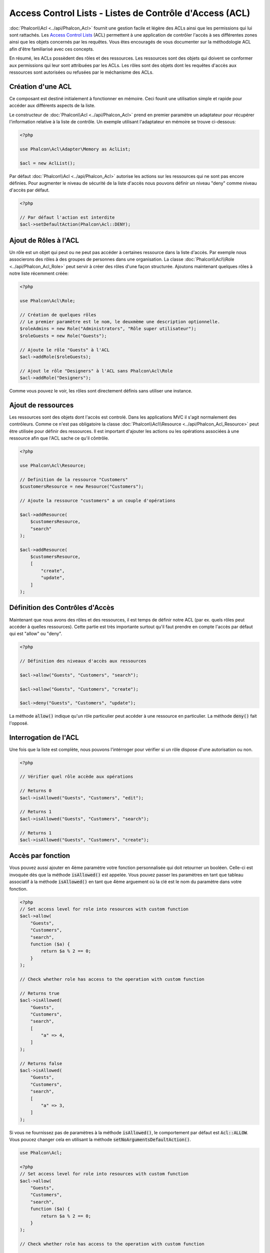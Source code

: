 Access Control Lists - Listes de Contrôle d'Access (ACL)
========================================================

:doc:`Phalcon\\Acl <../api/Phalcon_Acl>` fournit une gestion facile et légère des ACLs ainsi que les permissions qui lui sont rattachés. Les `Access Control Lists`_ (ACL) permettent à une application de contrôler l'accès à ses différentes zones ainsi que les objets concernés par les requêtes. Vous êtes encouragés de vous documenter sur la méthodologie ACL afin d'être familiarisé avec ces concepts.

En résumé, les ACLs possèdent des rôles et des ressources. Les ressources sont des objets qui doivent se conformer aux permissions qui leur sont attribuées par les ACLs. Les rôles sont des objets dont les requêtes d'accès aux ressources sont autorisées ou refusées par le méchanisme des ACLs.

Création d'une ACL
------------------
Ce composant est destiné initialement à fonctionner en mémoire. Ceci founit une utilisation simple et rapide pour accéder aux différents aspects de la liste.

Le constructeur de :doc:`Phalcon\\Acl <../api/Phalcon_Acl>` prend en premier paramètre un adaptateur pour récupérer l'information relative à la liste de contrôle. Un exemple utilisant l'adaptateur en mémoire se trouve ci-dessous:

.. code-block:: php

    <?php

    use Phalcon\Acl\Adapter\Memory as AclList;

    $acl = new AclList();

Par défaut :doc:`Phalcon\\Acl <../api/Phalcon_Acl>` autorise les actions sur les ressources qui ne sont pas encore définies. Pour augmenter le niveau de sécurité de la liste d'accès nous pouvons définir un niveau "deny" comme niveau d'accès par défaut.

.. code-block:: php

    <?php

    // Par défaut l'action est interdite
    $acl->setDefaultAction(Phalcon\Acl::DENY);

Ajout de Rôles à l'ACL
----------------------
Un rôle est un objet qui peut ou ne peut pas accéder à certaines ressource dans la liste d'accès. Par exemple nous associerons des rôles à des groupes de personnes dans une organisation. La classe :doc:`Phalcon\\Acl\\Role <../api/Phalcon_Acl_Role>` peut servir à créer des rôles d'une façon structurée. Ajoutons maintenant quelques rôles à notre liste récemment créée:

.. code-block:: php

    <?php

    use Phalcon\Acl\Role;

    // Création de quelques rôles
    // Le premier paramètre est le nom, le deuxmème une description optionnelle.
    $roleAdmins = new Role("Administrators", "Rôle super utilisateur");
    $roleGuests = new Role("Guests");

    // Ajoute le rôle "Guests" à l'ACL
    $acl->addRole($roleGuests);

    // Ajout le rôle "Designers" à l'ACL sans Phalcon\Acl\Role
    $acl->addRole("Designers");

Comme vous pouvez le voir, les rôles sont directement définis sans utiliser une instance.

Ajout de ressources
-------------------
Les ressources sont des objets dont l'accès est controlé. Dans les applications MVC il s'agit normalement des contrôleurs. Comme ce n'est pas obligatoire la classe :doc:`Phalcon\\Acl\\Resource <../api/Phalcon_Acl_Resource>` peut être utilisée pour définir des ressources. Il est important d'ajouter les actions ou les opérations associées à une ressource afin que l'ACL sache ce qu'il côntrôle.

.. code-block:: php

    <?php

    use Phalcon\Acl\Resource;

    // Definition de la ressource "Customers"
    $customersResource = new Resource("Customers");

    // Ajoute la ressource "customers" a un couple d'opérations

    $acl->addResource(
        $customersResource,
        "search"
    );

    $acl->addResource(
        $customersResource,
        [
            "create",
            "update",
        ]
    );

Définition des Contrôles d'Accès
--------------------------------
Maintenant que nous avons des rôles et des ressources, il est temps de définir notre ACL (par ex. quels rôles peut accéder à quelles ressources). Cette partie est très importante surtout qu'il faut prendre en compte l'accès par défaut qui est "allow" ou "deny".

.. code-block:: php

    <?php

    // Définition des niveaux d'accès aux ressources

    $acl->allow("Guests", "Customers", "search");

    $acl->allow("Guests", "Customers", "create");

    $acl->deny("Guests", "Customers", "update");

La méthode :code:`allow()` indique qu'un rôle particulier peut accéder à une ressource en particulier. La méthode :code:`deny()` fait l'opposé.

Interrogation de l'ACL
----------------------
Une fois que la liste est complète, nous pouvons l'intérroger pour vérifier si un rôle dispose d'une autorisation ou non.

.. code-block:: php

    <?php

    // Vérifier quel rôle accède aux opérations

    // Returns 0
    $acl->isAllowed("Guests", "Customers", "edit");

    // Returns 1
    $acl->isAllowed("Guests", "Customers", "search");

    // Returns 1
    $acl->isAllowed("Guests", "Customers", "create");

Accès par fonction
------------------
Vous pouvez aussi ajouter en 4ème paramètre votre fonction personnalisée qui doit retourner un booléen. Celle-ci est invoquée dès que la méthode :code:`isAllowed()` est appelée. Vous pouvez passer les paramètres en tant que tableau associatif à la méthode :code:`isAllowed()` en tant que 4ème arguement où la clé est le nom du paramètre dans votre fonction.

.. code-block:: php

    <?php
    // Set access level for role into resources with custom function
    $acl->allow(
        "Guests",
        "Customers",
        "search",
        function ($a) {
            return $a % 2 == 0;
        }
    );

    // Check whether role has access to the operation with custom function

    // Returns true
    $acl->isAllowed(
        "Guests",
        "Customers",
        "search",
        [
            "a" => 4,
        ]
    );

    // Returns false
    $acl->isAllowed(
        "Guests",
        "Customers",
        "search",
        [
            "a" => 3,
        ]
    );

Si vous ne fournissez pas de paramètres à la méthode :code:`isAllowed()`, le comportement par défaut est :code:`Acl::ALLOW`. Vous poucez changer cela en utilisant la méthode :code:`setNoArgumentsDefaultAction()`.

.. code-block:: php

    use Phalcon\Acl;

    <?php
    // Set access level for role into resources with custom function
    $acl->allow(
        "Guests",
        "Customers",
        "search",
        function ($a) {
            return $a % 2 == 0;
        }
    );

    // Check whether role has access to the operation with custom function

    // Returns true
    $acl->isAllowed(
        "Guests",
        "Customers",
        "search"
    );

    // Change no arguments default action
    $acl->setNoArgumentsDefaultAction(
        Acl::DENY
    );

    // Returns false
    $acl->isAllowed(
        "Guests",
        "Customers",
        "search"
    );

Des objets en tant que nom de rôle et de ressource
--------------------------------------------------
Vous pouvez transmettre des objets à :code:`roleName` et :code:`resourceName`. Vos classes doivent implémenter :doc:`Phalcon\\Acl\\RoleAware <../api/Phalcon_Acl_RoleAware>` pour :code:`roleName` et :doc:`Phalcon\\Acl\\ResourceAware <../api/Phalcon_Acl_ResourceAware>` pour :code:`resourceName`.

Notre classe :code:`UserRole`

.. code-block:: php

    <?php

    use Phalcon\Acl\RoleAware;

    // Create our class which will be used as roleName
    class UserRole implements RoleAware
    {
        protected $id;

        protected $roleName;

        public function __construct($id, $roleName)
        {
            $this->id       = $id;
            $this->roleName = $roleName;
        }

        public function getId()
        {
            return $this->id;
        }

        // Implemented function from RoleAware Interface
        public function getRoleName()
        {
            return $this->roleName;
        }
    }

Et notre classe :code:`ModelResource`

.. code-block:: php

    <?php

    use Phalcon\Acl\ResourceAware;

    // Create our class which will be used as resourceName
    class ModelResource implements ResourceAware
    {
        protected $id;

        protected $resourceName;

        protected $userId;

        public function __construct($id, $resourceName, $userId)
        {
            $this->id           = $id;
            $this->resourceName = $resourceName;
            $this->userId       = $userId;
        }

        public function getId()
        {
            return $this->id;
        }

        public function getUserId()
        {
            return $this->userId;
        }

        // Implemented function from ResourceAware Interface
        public function getResourceName()
        {
            return $this->resourceName;
        }
    }

Ainsi vous pouvez les utiliser dans la méthode :code:`isAllowed()`.

.. code-block:: php

    <?php

    use UserRole;
    use ModelResource;

    // Set access level for role into resources
    $acl->allow("Guests", "Customers", "search");
    $acl->allow("Guests", "Customers", "create");
    $acl->deny("Guests", "Customers", "update");

    // Create our objects providing roleName and resourceName

    $customer = new ModelResource(
        1,
        "Customers",
        2
    );

    $designer = new UserRole(
        1,
        "Designers"
    );

    $guest = new UserRole(
        2,
        "Guests"
    );

    $anotherGuest = new UserRole(
        3,
        "Guests"
    );

    // Check whether our user objects have access to the operation on model object

    // Returns false
    $acl->isAllowed(
        $designer,
        $customer,
        "search"
    );

    // Returns true
    $acl->isAllowed(
        $guest,
        $customer,
        "search"
    );

    // Returns true
    $acl->isAllowed(
        $anotherGuest,
        $customer,
        "search"
    );

Vous pouvez également accéder à ces objets dans votre fonction personnalisée dans :code:`allow()` ou :code:`deny()`. Les paramètres sont automatiquement liés selon les types dans la fonction.

.. code-block:: php

    <?php

    use UserRole;
    use ModelResource;

    // Set access level for role into resources with custom function
    $acl->allow(
        "Guests",
        "Customers",
        "search",
        function (UserRole $user, ModelResource $model) { // User and Model classes are necessary
            return $user->getId == $model->getUserId();
        }
    );

    $acl->allow(
        "Guests",
        "Customers",
        "create"
    );

    $acl->deny(
        "Guests",
        "Customers",
        "update"
    );

    // Create our objects providing roleName and resourceName

    $customer = new ModelResource(
        1,
        "Customers",
        2
    );

    $designer = new UserRole(
        1,
        "Designers"
    );

    $guest = new UserRole(
        2,
        "Guests"
    );

    $anotherGuest = new UserRole(
        3,
        "Guests"
    );

    // Check whether our user objects have access to the operation on model object

    // Returns false
    $acl->isAllowed(
        $designer,
        $customer,
        "search"
    );

    // Returns true
    $acl->isAllowed(
        $guest,
        $customer,
        "search"
    );

    // Returns false
    $acl->isAllowed(
        $anotherGuest,
        $customer,
        "search"
    );

Vous pouvez toujours ajouter des paramètres personnalisés à la fonction et passer un tableau associatif à la méthode :code:`isAllowed()`. L'ordre n'a aucune importance.

Héritage de rôles
-----------------
Vous pouvez construire des structures de rôles complexes en exploitant l'héritage que fournit :doc:`Phalcon\\Acl\\Role <../api/Phalcon_Acl_Role>`. Les rôles peuvent hériter d'autre rôles, autorisant ainsi l'accès à des surensembles ou des sous-ensembles de ressources. Pour profiter de l'héritage, vous devrez passer le rôle parent en second paramètre lors de l'appel de la méthode d'ajout du rôle dans la liste.

.. code-block:: php

    <?php

    use Phalcon\Acl\Role;

    // ...

    // Création de quelques rôles

    $roleAdmins = new Role("Administrators", "Super-User role");

    $roleGuests = new Role("Guests");

    // Ajout du rôle "Guests" à l'ACL
    $acl->addRole($roleGuests);

    // Ajout du rôle "Administrators" héritant des accès de "Guests"
    $acl->addRole($roleAdmins, $roleGuests);

Sérialisation des listes ACL
----------------------------
Pour améliorer les performances, les instance de :doc:`Phalcon\\Acl <../api/Phalcon_Acl>` peuvent être sérialisées et stockées dans l'APC, en session, dans des fichiers textes ou une table de base de données, et peuvent être chargées à volonté sans avoir à redéfinir toute la liste. Vous pouvez faire ça comme suit:

.. code-block:: php

    <?php

    use Phalcon\Acl\Adapter\Memory as AclList;

    // ...

    // Vérifier que les données de l'ACL existent
    if (!is_file("app/security/acl.data")) {
        $acl = new AclList();

        // ... Définition des rôles, ressources, accès, etc.

        // Stockage de la liste sérialisée dans un fichier
        file_put_contents(
            "app/security/acl.data",
            serialize($acl)
        );
    } else {
        // Récupération des objets ACL depuis le fichier sérialisé
        $acl = unserialize(
            file_get_contents("app/security/acl.data")
        );
    }

    // Utilisation de la liste selon les besoins
    if ($acl->isAllowed("Guests", "Customers", "edit")) {
        echo "Accès autorisé!";
    } else {
        echo "Accès refusé :(";
    }

Nous vous recommandons d'utiliser l'adaptateur mémoire pendant le développement et d'utiliser l'un des autres adaptateurs en production.

Evénements ACL
--------------
:doc:`Phalcon\\Acl <../api/Phalcon_Acl>` est capable d'émettre des événements à :doc:`EventsManager <events>` s'il existe. Les événements sont déclenchés en utilisant le type "acl". Certains événements peuvent interrompre l'opération active lorqu'ils retournent faux. Les événements suivants sont supportés:

+-------------------+------------------------------------------------------------+---------------------+
| Nom d'évt         | Déclenché par                                              | Opération stoppée ? |
+===================+============================================================+=====================+
| beforeCheckAccess | Déclenché avant le contrôle d'accès d'un rôle ou ressource | Oui                 |
+-------------------+------------------------------------------------------------+---------------------+
| afterCheckAccess  | Déclenché après le contrôle d'accès d'un rôle ou ressource | Non                 |
+-------------------+------------------------------------------------------------+---------------------+

L'exemple suivant montre comment attacher un écouteur à ce composant:

.. code-block:: php

    <?php

    use Phalcon\Acl\Adapter\Memory as AclList;
    use Phalcon\Events\Event;
    use Phalcon\Events\Manager as EventsManager;

    // ...

    // Création d'un gestionnaire d'événements
    $eventsManager = new EventsManager();

    // Attach a listener for type "acl"
    $eventsManager->attach(
        "acl:beforeCheckAccess",
        function (Event $event, $acl) {
            echo $acl->getActiveRole();

            echo $acl->getActiveResource();

            echo $acl->getActiveAccess();
        }
    );

    $acl = new AclList();

    // Setup the $acl
    // ...

    // Bind the eventsManager to the ACL component
    $acl->setEventsManager($eventManagers);

Création de vos propre adaptateurs
----------------------------------
Pour créer votre propre adaptateur vous devez implémenter l'interface :doc:`Phalcon\\Acl\\AdapterInterface <../api/Phalcon_Acl_AdapterInterface>` ou bien étendre un adaptateur existant.

.. _Access Control Lists: http://fr.wikipedia.org/wiki/Access_control_list
